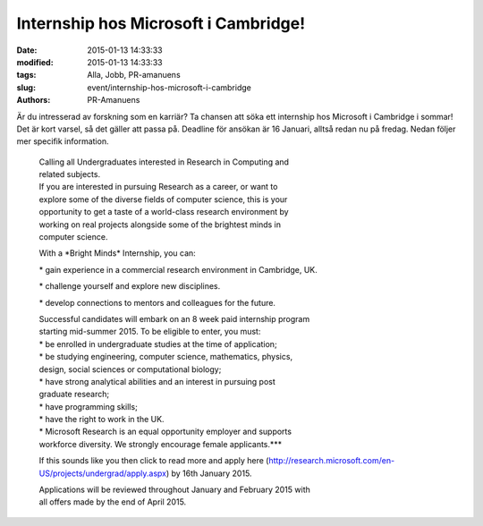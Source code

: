 Internship hos Microsoft i Cambridge!
#####################################

:date: 2015-01-13 14:33:33
:modified: 2015-01-13 14:33:33
:tags: Alla, Jobb, PR-amanuens
:slug: event/internship-hos-microsoft-i-cambridge
:authors: PR-Amanuens

Är du intresserad av forskning som en karriär? Ta chansen att söka ett
internship hos Microsoft i Cambridge i sommar! Det är kort varsel, så
det gäller att passa på. Deadline för ansökan är 16 Januari, alltså
redan nu på fredag. Nedan följer mer specifik information.

    | Calling all Undergraduates interested in Research in Computing and
    | related subjects.

    | If you are interested in pursuing Research as a career, or want to
    | explore some of the diverse fields of computer science, this is
      your
    | opportunity to get a taste of a world-class research environment
      by
    | working on real projects alongside some of the brightest minds in
    | computer science.

    With a \*Bright Minds\* Internship, you can:

    \* gain experience in a commercial research environment in
    Cambridge, UK.

    \* challenge yourself and explore new disciplines.

    \* develop connections to mentors and colleagues for the future.

    | Successful candidates will embark on an 8 week paid internship
      program
    | starting mid-summer 2015. To be eligible to enter, you must:

    | \* be enrolled in undergraduate studies at the time of
      application;
    | \* be studying engineering, computer science, mathematics,
      physics,
    | design, social sciences or computational biology;
    | \* have strong analytical abilities and an interest in pursuing
      post
    | graduate research;
    | \* have programming skills;
    | \* have the right to work in the UK.

    | \* Microsoft Research is an equal opportunity employer and
      supports
    | workforce diversity. We strongly encourage female
      applicants.\*\*\*

    If this sounds like you then click to read more and apply here
    (http://research.microsoft.com/en-US/projects/undergrad/apply.aspx)
    by 16th January 2015.

    | Applications will be reviewed throughout January and February 2015
      with
    | all offers made by the end of April 2015.
